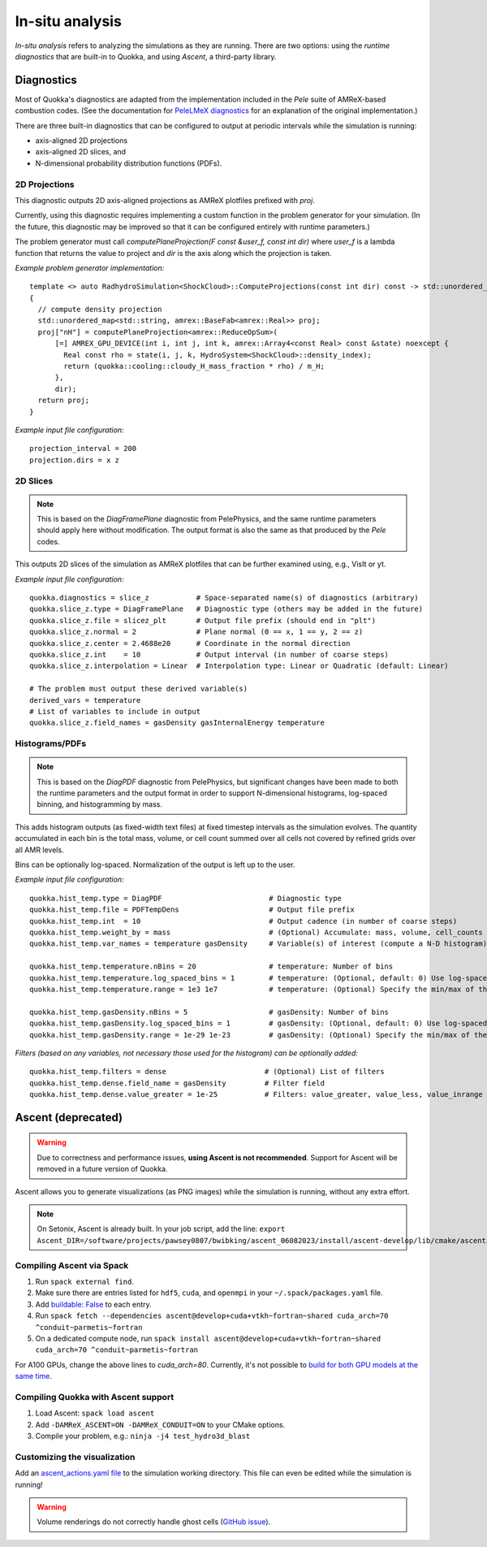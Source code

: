 .. insitu_analysis

In-situ analysis
=====

*In-situ analysis* refers to analyzing the simulations as they are running.
There are two options: using the *runtime diagnostics* that are built-in to Quokka, and using *Ascent*, a third-party library.

Diagnostics
-----------------------
Most of Quokka's diagnostics are adapted from the implementation included in the *Pele* suite of AMReX-based combustion codes.
(See the documentation for `PeleLMeX diagnostics <https://amrex-combustion.github.io/PeleLMeX/manual/html/LMeXControls.html#run-time-diagnostics>`_ for an explanation of the original implementation.)

There are three built-in diagnostics that can be configured to output at periodic intervals while the simulation is running:

* axis-aligned 2D projections
* axis-aligned 2D slices, and 
* N-dimensional probability distribution functions (PDFs).

2D Projections
^^^^^^^^^^^^^^^^^^^^^^^
This diagnostic outputs 2D axis-aligned projections as AMReX plotfiles prefixed with `proj`.

Currently, using this diagnostic requires implementing a custom function in the problem generator for your simulation.
(In the future, this diagnostic may be improved so that it can be configured entirely with runtime parameters.)

The problem generator must call `computePlaneProjection(F const &user_f, const int dir)`
where `user_f` is a lambda function that returns the value to project and `dir` is the axis along which the projection is taken.

*Example problem generator implementation:* ::

  template <> auto RadhydroSimulation<ShockCloud>::ComputeProjections(const int dir) const -> std::unordered_map<std::string, amrex::BaseFab<amrex::Real>>
  {
    // compute density projection
    std::unordered_map<std::string, amrex::BaseFab<amrex::Real>> proj;
    proj["nH"] = computePlaneProjection<amrex::ReduceOpSum>(
        [=] AMREX_GPU_DEVICE(int i, int j, int k, amrex::Array4<const Real> const &state) noexcept {
          Real const rho = state(i, j, k, HydroSystem<ShockCloud>::density_index);
          return (quokka::cooling::cloudy_H_mass_fraction * rho) / m_H;
        },
        dir);
    return proj;
  }

*Example input file configuration:* ::

  projection_interval = 200
  projection.dirs = x z

2D Slices
^^^^^^^^^^^^^^^^^^^^^^^
.. note::  This is based on the *DiagFramePlane* diagnostic from PelePhysics, and the same
  runtime parameters should apply here without modification. The output format is also the
  same as that produced by the *Pele* codes.

This outputs 2D slices of the simulation as AMReX plotfiles that can be further examined using, e.g., VisIt or yt.

*Example input file configuration:* ::

  quokka.diagnostics = slice_z           # Space-separated name(s) of diagnostics (arbitrary)
  quokka.slice_z.type = DiagFramePlane   # Diagnostic type (others may be added in the future)
  quokka.slice_z.file = slicez_plt       # Output file prefix (should end in "plt")
  quokka.slice_z.normal = 2              # Plane normal (0 == x, 1 == y, 2 == z)
  quokka.slice_z.center = 2.4688e20      # Coordinate in the normal direction
  quokka.slice_z.int    = 10             # Output interval (in number of coarse steps)
  quokka.slice_z.interpolation = Linear  # Interpolation type: Linear or Quadratic (default: Linear)

  # The problem must output these derived variable(s)
  derived_vars = temperature
  # List of variables to include in output
  quokka.slice_z.field_names = gasDensity gasInternalEnergy temperature

Histograms/PDFs
^^^^^^^^^^^^^^^^^^^^^^^
.. note:: This is based on the *DiagPDF* diagnostic from PelePhysics, but significant changes
  have been made to both the runtime parameters and the output format in order to support
  N-dimensional histograms, log-spaced binning, and histogramming by mass.

This adds histogram outputs (as fixed-width text files) at fixed timestep intervals as the simulation evolves.
The quantity accumulated in each bin is the total mass, volume, or cell count summed over all cells not covered by refined grids over all AMR levels.

Bins can be optionally log-spaced. Normalization of the output is left up to the user.

*Example input file configuration:* ::

  quokka.hist_temp.type = DiagPDF                         # Diagnostic type
  quokka.hist_temp.file = PDFTempDens                     # Output file prefix
  quokka.hist_temp.int  = 10                              # Output cadence (in number of coarse steps)
  quokka.hist_temp.weight_by = mass                       # (Optional) Accumulate: mass, volume, cell_counts
  quokka.hist_temp.var_names = temperature gasDensity     # Variable(s) of interest (compute a N-D histogram)

  quokka.hist_temp.temperature.nBins = 20                 # temperature: Number of bins
  quokka.hist_temp.temperature.log_spaced_bins = 1        # temperature: (Optional, default: 0) Use log-spaced bins
  quokka.hist_temp.temperature.range = 1e3 1e7            # temperature: (Optional) Specify the min/max of the bins

  quokka.hist_temp.gasDensity.nBins = 5                   # gasDensity: Number of bins
  quokka.hist_temp.gasDensity.log_spaced_bins = 1         # gasDensity: (Optional, default: 0) Use log-spaced bins
  quokka.hist_temp.gasDensity.range = 1e-29 1e-23         # gasDensity: (Optional) Specify the min/max of the bins


*Filters (based on any variables, not necessary those used for the histogram) can be optionally added:* ::

  quokka.hist_temp.filters = dense                       # (Optional) List of filters
  quokka.hist_temp.dense.field_name = gasDensity         # Filter field
  quokka.hist_temp.dense.value_greater = 1e-25           # Filters: value_greater, value_less, value_inrange

Ascent (deprecated)
-----------------------
.. warning:: Due to correctness and performance issues, **using Ascent is not recommended**. Support for Ascent will be removed in a future version of Quokka.

Ascent allows you to generate visualizations (as PNG images) while the simulation is running, without any extra effort.

.. note:: On Setonix, Ascent is already built.
  In your job script, add the line:
  ``export Ascent_DIR=/software/projects/pawsey0807/bwibking/ascent_06082023/install/ascent-develop/lib/cmake/ascent``.

Compiling Ascent via Spack
^^^^^^^^^^^^^^^^^^^^^^^
1. Run ``spack external find``.
2. Make sure there are entries listed for ``hdf5``, ``cuda``, and ``openmpi`` in your ``~/.spack/packages.yaml`` file.
3. Add `buildable: False <https://spack.readthedocs.io/en/latest/build_settings.html#external-packages>`_ to each entry.
4. Run ``spack fetch --dependencies ascent@develop+cuda+vtkh~fortran~shared cuda_arch=70 ^conduit~parmetis~fortran``
5. On a dedicated compute node, run ``spack install ascent@develop+cuda+vtkh~fortran~shared cuda_arch=70 ^conduit~parmetis~fortran``

For A100 GPUs, change the above lines to `cuda_arch=80`.
Currently, it's not possible to `build for both GPU models at the same time <https://github.com/Alpine-DAV/ascent/issues/950#issuecomment-1153243232>`_.

Compiling Quokka with Ascent support
^^^^^^^^^^^^^^^^^^^^^^^
1. Load Ascent: ``spack load ascent``
2. Add ``-DAMReX_ASCENT=ON -DAMReX_CONDUIT=ON`` to your CMake options.
3. Compile your problem, e.g.: ``ninja -j4 test_hydro3d_blast``

Customizing the visualization
^^^^^^^^^^^^^^^^^^^^^^^
Add an `ascent_actions.yaml file <https://ascent.readthedocs.io/en/latest/Actions/Actions.html>`_ to the simulation working directory.
This file can even be edited while the simulation is running!

.. warning:: Volume renderings do not correctly handle ghost cells (`GitHub issue <https://github.com/Alpine-DAV/ascent/issues/955>`_).

